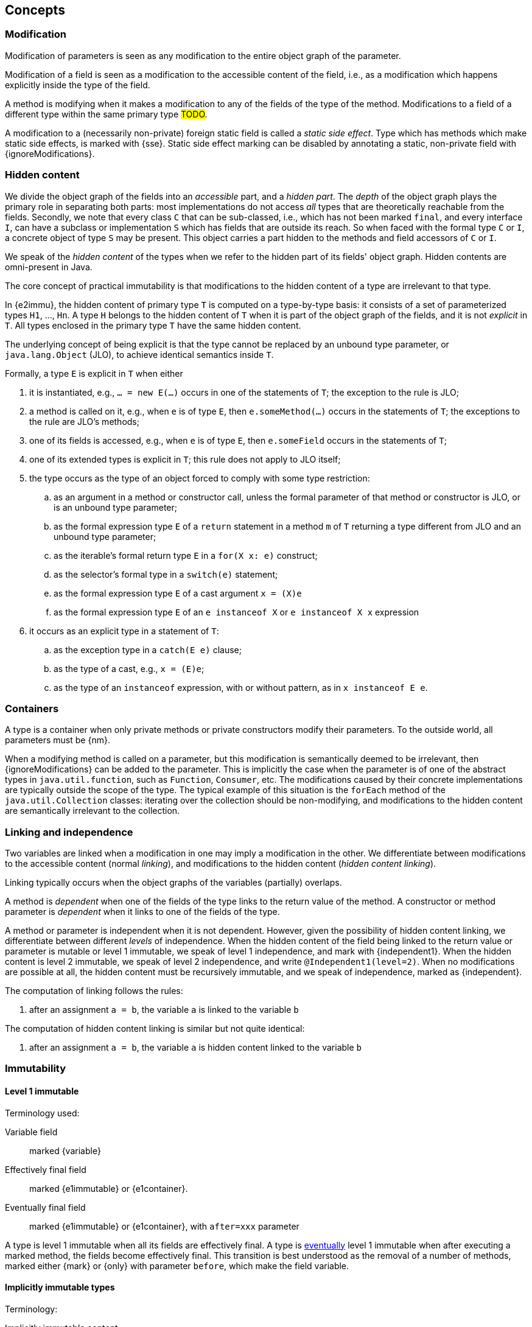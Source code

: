== Concepts

[#concept-modified]
=== Modification

Modification of parameters is seen as any modification to the entire object graph of the parameter.

Modification of a field is seen as a modification to the accessible content of the field, i.e., as a modification which happens explicitly inside the type of the field.

A method is modifying when it makes a modification to any of the fields of the type of the method.
Modifications to a field of a different type within the same primary type #TODO#.

A modification to a (necessarily non-private) foreign static field is called a _static side effect_.
Type which has methods which make static side effects, is marked with {sse}.
Static side effect marking can be disabled by annotating a static, non-private field with {ignoreModifications}.

[#concept-hidden-content]
=== Hidden content

We divide the object graph of the fields into an _accessible_ part, and a _hidden part_.
The _depth_ of the object graph plays the primary role in separating both parts: most implementations do not access _all_ types that are theoretically reachable from the fields.
Secondly, we note that every class `C` that can be sub-classed, i.e., which has not been marked `final`, and every interface `I`, can have a subclass or implementation `S` which has fields that are outside its reach.
So when faced with the formal type `C` or `I`, a concrete object of type `S` may be present.
This object carries a part hidden to the methods and field accessors of `C` or `I`.

We speak of the _hidden content_ of the types when we refer to the hidden part of its fields' object graph.
Hidden contents are omni-present in Java.

****
The core concept of practical immutability is that modifications to the hidden content of a type are irrelevant to that type.
****

In {e2immu}, the hidden content of primary type `T` is computed on a type-by-type basis: it consists of a set of parameterized types `H1`, ..., `Hn`.
A type `H` belongs to the hidden content of `T` when it is part of the object graph of the fields, and it is not _explicit_ in `T`.
All types enclosed in the primary type `T` have the same hidden content.

****
The underlying concept of being explicit is that the type cannot be replaced by an unbound type parameter, or `java.lang.Object` (JLO), to achieve identical semantics inside `T`.
****

Formally, a type `E` is explicit in `T` when either

. it is instantiated, e.g., `... = new E(...)` occurs in one of the statements of `T`; the exception to the rule is JLO;
. a method is called on it, e.g., when `e` is of type `E`, then `e.someMethod(...)` occurs in the statements of `T`; the exceptions to the rule are JLO's methods;
. one of its fields is accessed, e.g., when `e` is of type `E`, then `e.someField` occurs in the statements of `T`;
. one of its extended types is explicit in `T`; this rule does not apply to JLO itself;
. the type occurs as the type of an object forced to comply with some type restriction:

.. as an argument in a method or constructor call, unless the formal parameter of that method or constructor is JLO, or is an unbound type parameter;
.. as the formal expression type `E` of a `return` statement in a method `m` of `T` returning a type different from JLO and an unbound type parameter;
.. as the iterable's formal return type `E` in a `for(X x: e)` construct;
.. as the selector's formal type in a `switch(e)` statement;
.. as the formal expression type `E` of a cast argument `x = (X)e`
.. as the formal expression type `E` of an `e instanceof X` or `e instanceof X x` expression

. it occurs as an explicit type in a statement of `T`:

.. as the exception type in a `catch(E e)` clause;
.. as the type of a cast, e.g., `x = (E)e`;
.. as the type of an `instanceof` expression, with or without pattern, as in `x instanceof E e`.

[#concept-containers]
=== Containers

A type is a container when only private methods or private constructors modify their parameters.
To the outside world, all parameters must be {nm}.

When a modifying method is called on a parameter, but this modification is semantically deemed to be irrelevant, then {ignoreModifications} can be added to the parameter.
This is implicitly the case when the parameter is of one of the abstract types in `java.util.function`, such as `Function`, `Consumer`, etc.
The modifications caused by their concrete implementations are typically outside the scope of the type.
The typical example of this situation is the `forEach` method of the `java.util.Collection` classes: iterating over the collection should be non-modifying, and modifications to the hidden content are semantically irrelevant to the collection.

[#concept-linking]
=== Linking and independence

Two variables are linked when a modification in one may imply a modification in the other.
We differentiate between modifications to the accessible content (normal _linking_), and modifications to the hidden content (_hidden content linking_).

Linking typically occurs when the object graphs of the variables (partially) overlaps.

A method is _dependent_ when one of the fields of the type links to the return value of the method.
A constructor or method parameter is _dependent_ when it links to one of the fields of the type.

A method or parameter is independent when it is not dependent.
However, given the possibility of hidden content linking, we differentiate between different _levels_ of independence.
When the hidden content of the field being linked to the return value or parameter is mutable or level 1 immutable, we speak of level 1 independence, and mark with {independent1}.
When the hidden content is level 2 immutable, we speak of level 2 independence, and write `@Independent1(level=2)`.
When no modifications are possible at all, the hidden content must be recursively immutable, and we speak of independence, marked as {independent}.

The computation of linking follows the rules:

. after an assignment `a = b`, the variable `a` is linked to the variable `b`


The computation of hidden content linking is similar but not quite identical:

. after an assignment `a = b`, the variable `a` is hidden content linked to the variable `b`

=== Immutability

[#concept-e1immutable]
==== Level 1 immutable

Terminology used:

Variable field:: marked {variable}

Effectively final field:: marked {e1immutable} or {e1container}.

Eventually final field:: marked {e1immutable} or {e1container}, with `after=xxx` parameter

A type is level 1 immutable when all its fields are effectively final.
A type is <<concept-eventual,eventually>> level 1 immutable when after executing a marked method, the fields become effectively final.
This transition is best understood as the removal of a number of methods, marked either {mark} or {only} with parameter `before`, which make the field variable.

[#concept-implicitly-immutable]
==== Implicitly immutable types

Terminology:

Implicitly immutable content:: all the fields of a type which are of implicitly immutable type.

[#concept-e2immutable]
==== Level 2 immutable

A type is level 2 immutable when

. it is level 1 immutable, i.e., all its fields are effectively final
. all fields are not modified
. if a field is not of implicitly immutable type, it must be either private, or level 2 immutable
. all constructors and non-private methods are independent of the fields

A type is <<concept-eventual,eventually>> level 2 immutable when after executing a marked method, the fields become effectively final and or not modified.
This transition is best understood as the removal of a number of methods, marked either {mark} or {only} with parameter `before`, which make the field variable or modify the fields.

[#concept-recursively-immutable]
==== Recursive immutability

Example types:

* `java.lang.Object`
* `java.lang.Integer`, `java.lang.Long`, ... the boxed versions of the primitives `int`, `long` ...
* `java.lang.String`
* `java.lang.Class`, whose object graph covers a large amount of other types such as

[#technical-dynamic-type-annotations]
==== Dynamic type annotations

[#concept-eventual]
=== Eventual immutability

=== Miscellaneous

[#concept-constant]
==== Constants

Java literals are constants.
An instance of a type whose effectively final fields have only been assigned literal values, is a constant instance.
Typical examples of a constant instances are found in parameterized `enum` fields.

[#concept-statement-time]
==== Statement time

Technically important for variable fields (<<concept-e1immutable>>).

[#concept-singleton]
==== Singleton classes

[#concept-utility-class]
==== Utility classes

A class which is at the same time eventually level 2 immutable, and cannot be instantiated.

The level 2 immutability ensures that the (static) fields are sufficiently immutable.
The fact that it cannot be instantiated is verified by

. the fact that all constructors should be private;
. there should be at least one private constructor;
. no method or field can use the constructors to instantiate objects of this type.

[#concept-extension-class]
==== Extension classes

An extension class is an eventually final type whose static methods all share the same type of first parameter.

[#concept-finalizer]
==== Finalizers

